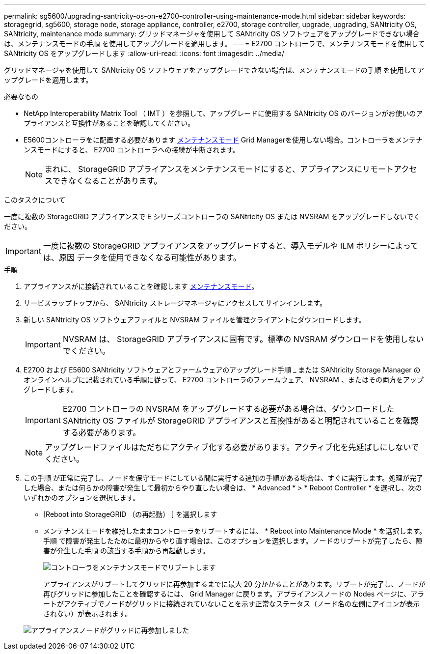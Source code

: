 ---
permalink: sg5600/upgrading-santricity-os-on-e2700-controller-using-maintenance-mode.html 
sidebar: sidebar 
keywords: storagegrid, sg5600, storage node, storage appliance, controller, e2700, storage controller, upgrade, upgrading, SANtricity OS, SANtricity, maintenance mode 
summary: グリッドマネージャを使用して SANtricity OS ソフトウェアをアップグレードできない場合は、メンテナンスモードの手順 を使用してアップグレードを適用します。 
---
= E2700 コントローラで、メンテナンスモードを使用して SANtricity OS をアップグレードします
:allow-uri-read: 
:icons: font
:imagesdir: ../media/


[role="lead"]
グリッドマネージャを使用して SANtricity OS ソフトウェアをアップグレードできない場合は、メンテナンスモードの手順 を使用してアップグレードを適用します。

.必要なもの
* NetApp Interoperability Matrix Tool （ IMT ）を参照して、アップグレードに使用する SANtricity OS のバージョンがお使いのアプライアンスと互換性があることを確認してください。
* E5600コントローラをに配置する必要があります xref:placing-appliance-into-maintenance-mode.adoc[メンテナンスモード] Grid Managerを使用しない場合。コントローラをメンテナンスモードにすると、 E2700 コントローラへの接続が中断されます。
+

NOTE: まれに、 StorageGRID アプライアンスをメンテナンスモードにすると、アプライアンスにリモートアクセスできなくなることがあります。



.このタスクについて
一度に複数の StorageGRID アプライアンスで E シリーズコントローラの SANtricity OS または NVSRAM をアップグレードしないでください。


IMPORTANT: 一度に複数の StorageGRID アプライアンスをアップグレードすると、導入モデルや ILM ポリシーによっては、原因 データを使用できなくなる可能性があります。

.手順
. アプライアンスがに接続されていることを確認します xref:placing-appliance-into-maintenance-mode.adoc[メンテナンスモード]。
. サービスラップトップから、 SANtricity ストレージマネージャにアクセスしてサインインします。
. 新しい SANtricity OS ソフトウェアファイルと NVSRAM ファイルを管理クライアントにダウンロードします。
+

IMPORTANT: NVSRAM は、 StorageGRID アプライアンスに固有です。標準の NVSRAM ダウンロードを使用しないでください。

. E2700 および E5600 SANtricity ソフトウェアとファームウェアのアップグレード手順 _ または SANtricity Storage Manager のオンラインヘルプに記載されている手順に従って、 E2700 コントローラのファームウェア、 NVSRAM 、またはその両方をアップグレードします。
+

IMPORTANT: E2700 コントローラの NVSRAM をアップグレードする必要がある場合は、ダウンロードした SANtricity OS ファイルが StorageGRID アプライアンスと互換性があると明記されていることを確認する必要があります。

+

NOTE: アップグレードファイルはただちにアクティブ化する必要があります。アクティブ化を先延ばしにしないでください。

. この手順 が正常に完了し、ノードを保守モードにしている間に実行する追加の手順がある場合は、すぐに実行します。処理が完了した場合、または何らかの障害が発生して最初からやり直したい場合は、 * Advanced * > * Reboot Controller * を選択し、次のいずれかのオプションを選択します。
+
** [Reboot into StorageGRID （の再起動） ] を選択します
** メンテナンスモードを維持したままコントローラをリブートするには、 * Reboot into Maintenance Mode * を選択します。手順 で障害が発生したために最初からやり直す場合は、このオプションを選択します。ノードのリブートが完了したら、障害が発生した手順 の該当する手順から再起動します。
+
image::../media/reboot_controller_from_maintenance_mode.png[コントローラをメンテナンスモードでリブートします]

+
アプライアンスがリブートしてグリッドに再参加するまでに最大 20 分かかることがあります。リブートが完了し、ノードが再びグリッドに参加したことを確認するには、 Grid Manager に戻ります。アプライアンスノードの Nodes ページに、アラートがアクティブでノードがグリッドに接続されていないことを示す正常なステータス（ノード名の左側にアイコンが表示されない）が表示されます。

+
image::../media/node_rejoin_grid_confirmation.png[アプライアンスノードがグリッドに再参加しました]




